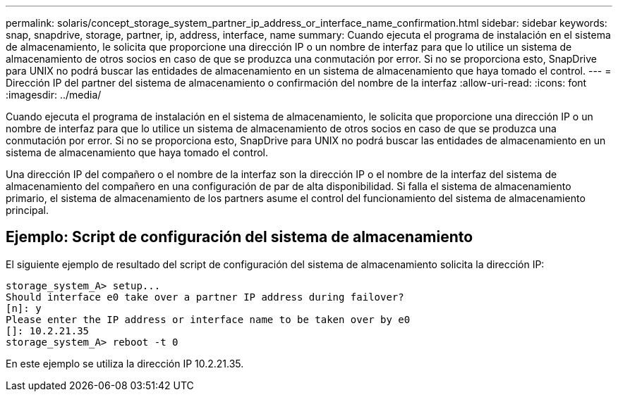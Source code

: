 ---
permalink: solaris/concept_storage_system_partner_ip_address_or_interface_name_confirmation.html 
sidebar: sidebar 
keywords: snap, snapdrive, storage, partner, ip, address, interface, name 
summary: Cuando ejecuta el programa de instalación en el sistema de almacenamiento, le solicita que proporcione una dirección IP o un nombre de interfaz para que lo utilice un sistema de almacenamiento de otros socios en caso de que se produzca una conmutación por error. Si no se proporciona esto, SnapDrive para UNIX no podrá buscar las entidades de almacenamiento en un sistema de almacenamiento que haya tomado el control. 
---
= Dirección IP del partner del sistema de almacenamiento o confirmación del nombre de la interfaz
:allow-uri-read: 
:icons: font
:imagesdir: ../media/


[role="lead"]
Cuando ejecuta el programa de instalación en el sistema de almacenamiento, le solicita que proporcione una dirección IP o un nombre de interfaz para que lo utilice un sistema de almacenamiento de otros socios en caso de que se produzca una conmutación por error. Si no se proporciona esto, SnapDrive para UNIX no podrá buscar las entidades de almacenamiento en un sistema de almacenamiento que haya tomado el control.

Una dirección IP del compañero o el nombre de la interfaz son la dirección IP o el nombre de la interfaz del sistema de almacenamiento del compañero en una configuración de par de alta disponibilidad. Si falla el sistema de almacenamiento primario, el sistema de almacenamiento de los partners asume el control del funcionamiento del sistema de almacenamiento principal.



== Ejemplo: Script de configuración del sistema de almacenamiento

El siguiente ejemplo de resultado del script de configuración del sistema de almacenamiento solicita la dirección IP:

[listing]
----
storage_system_A> setup...
Should interface e0 take over a partner IP address during failover?
[n]: y
Please enter the IP address or interface name to be taken over by e0
[]: 10.2.21.35
storage_system_A> reboot -t 0
----
En este ejemplo se utiliza la dirección IP 10.2.21.35.

